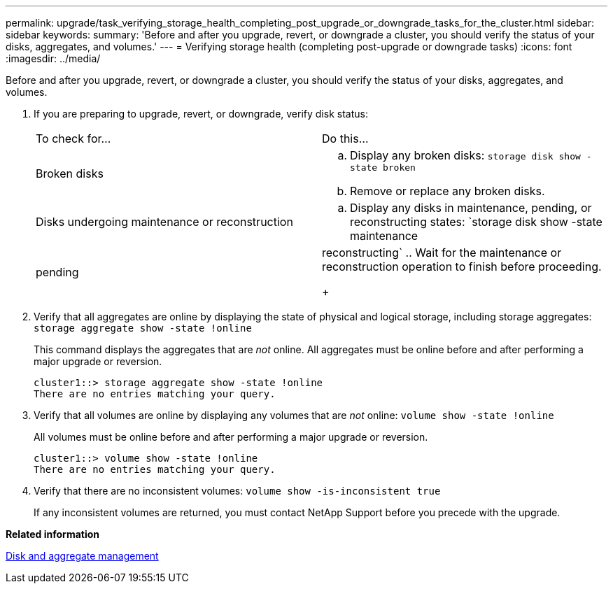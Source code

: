---
permalink: upgrade/task_verifying_storage_health_completing_post_upgrade_or_downgrade_tasks_for_the_cluster.html
sidebar: sidebar
keywords: 
summary: 'Before and after you upgrade, revert, or downgrade a cluster, you should verify the status of your disks, aggregates, and volumes.'
---
= Verifying storage health (completing post-upgrade or downgrade tasks)
:icons: font
:imagesdir: ../media/

[.lead]
Before and after you upgrade, revert, or downgrade a cluster, you should verify the status of your disks, aggregates, and volumes.

. If you are preparing to upgrade, revert, or downgrade, verify disk status:
+
|===
| To check for...| Do this...
a|
Broken disks
a|

 .. Display any broken disks: `storage disk show -state broken`
 .. Remove or replace any broken disks.

a|
Disks undergoing maintenance or reconstruction
a|

 .. Display any disks in maintenance, pending, or reconstructing states: `storage disk show -state maintenance|pending|reconstructing`
 .. Wait for the maintenance or reconstruction operation to finish before proceeding.

+
|===

. Verify that all aggregates are online by displaying the state of physical and logical storage, including storage aggregates: `storage aggregate show -state !online`
+
This command displays the aggregates that are _not_ online. All aggregates must be online before and after performing a major upgrade or reversion.
+
----
cluster1::> storage aggregate show -state !online
There are no entries matching your query.
----

. Verify that all volumes are online by displaying any volumes that are _not_ online: `volume show -state !online`
+
All volumes must be online before and after performing a major upgrade or reversion.
+
----
cluster1::> volume show -state !online
There are no entries matching your query.
----

. Verify that there are no inconsistent volumes: `volume show -is-inconsistent true`
+
If any inconsistent volumes are returned, you must contact NetApp Support before you precede with the upgrade.

*Related information*

https://docs.netapp.com/ontap-9/topic/com.netapp.doc.dot-cm-psmg/home.html[Disk and aggregate management]
